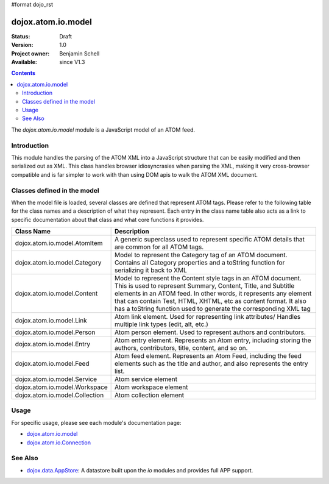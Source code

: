 #format dojo_rst

dojox.atom.io.model
===================

:Status: Draft
:Version: 1.0
:Project owner: Benjamin Schell
:Available: since V1.3

.. contents::
   :depth: 2

The *dojox.atom.io.model* module is a JavaScript model of an ATOM feed.  

============
Introduction
============

This module handles the parsing of the ATOM XML into a JavaScript structure that can be easily modified and then serialized out as XML.  This class handles browser idiosyncrasies when parsing the XML, making it very cross-browser compatible and is far simpler to work with than using DOM apis to walk the ATOM XML document.

============================
Classes defined in the model
============================

When the model file is loaded, several classes are defined that represent ATOM tags.  Please refer to the following table for the class names and a description of what they represent.  Each entry in the class name table also acts as a link to specific documentation about that class and what core functions it provides.

+-----------------------------------------------------+----------------------------------------------------------------------------------------+
| **Class Name**                                      | **Description**                                                                        |
+-----------------------------------------------------+----------------------------------------------------------------------------------------+
| dojox.atom.io.model.AtomItem                        | A generic superclass used to represent specific ATOM details that are common for all   |
|                                                     | ATOM tags.                                                                             |
+-----------------------------------------------------+----------------------------------------------------------------------------------------+
| dojox.atom.io.model.Category                        | Model to represent the Category tag of an ATOM document.  Contains all Category        |
|                                                     | properties and a toString function for serializing it back to XML                      |
+-----------------------------------------------------+----------------------------------------------------------------------------------------+
| dojox.atom.io.model.Content                         | Model to represent the Content style tags in an ATOM document.  This is used to        |
|                                                     | represent Summary, Content, Title, and Subtitle elements in an ATOM feed.  In other    |
|                                                     | words, it represents any element that can contain Test, HTML, XHTML, etc as content    |
|                                                     | format.  It also has a toString function used to generate the corresponding XML tag    |
+-----------------------------------------------------+----------------------------------------------------------------------------------------+
| dojox.atom.io.model.Link                            |	Atom link element.  Used for representing link attributes/  Handles multiple link types|
|                                                     | (edit, alt, etc.)                                                                      |
+-----------------------------------------------------+----------------------------------------------------------------------------------------+
| dojox.atom.io.model.Person                          | Atom person element. Used to represent authors and contributors.                       |
+-----------------------------------------------------+----------------------------------------------------------------------------------------+
| dojox.atom.io.model.Entry                           | Atom entry element. Represents an Atom entry, including storing the authors,           |
|                                                     | contributors, title, content, and so on.                                               |
+-----------------------------------------------------+----------------------------------------------------------------------------------------+
| dojox.atom.io.model.Feed                            | Atom feed element. Represents an Atom Feed, including the feed elements such as the    |
|                                                     | title and author, and also represents the entry list.                                  | 
+-----------------------------------------------------+----------------------------------------------------------------------------------------+
| dojox.atom.io.model.Service                         |	Atom service element                                                                   |
+-----------------------------------------------------+----------------------------------------------------------------------------------------+
| dojox.atom.io.model.Workspace                       |	Atom workspace element                                                                 |
+-----------------------------------------------------+----------------------------------------------------------------------------------------+
| dojox.atom.io.model.Collection                      |	Atom collection element                                                                |
+-----------------------------------------------------+----------------------------------------------------------------------------------------+


=====
Usage
=====

For specific usage, please see each module's documentation page:

* `dojox.atom.io.model <dojox/atom/io/model>`_
* `dojox.atom.io.Connection <dojox/atom/io/Connection>`_

========
See Also
========

* `dojox.data.AppStore <dojox/data/AppStore>`_: A datastore built upon the *io* modules and provides full APP support.
